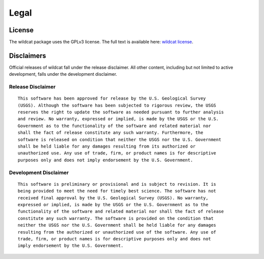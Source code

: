 Legal
=====

.. highlight:: none


License
-------
The wildcat package uses the GPLv3 license. The full text is available here: `wildcat license <https://code.usgs.gov/ghsc/lhp/wildcat/-/raw/main/LICENSE.md>`_.


Disclaimers
-----------

Official releases of wildcat fall under the release disclaimer. All other content, including but not limited to active development, falls under the development disclaimer.


Release Disclaimer
++++++++++++++++++

::

    This software has been approved for release by the U.S. Geological Survey
    (USGS). Although the software has been subjected to rigorous review, the USGS
    reserves the right to update the software as needed pursuant to further analysis
    and review. No warranty, expressed or implied, is made by the USGS or the U.S.
    Government as to the functionality of the software and related material nor
    shall the fact of release constitute any such warranty. Furthermore, the
    software is released on condition that neither the USGS nor the U.S. Government
    shall be held liable for any damages resulting from its authorized or
    unauthorized use. Any use of trade, firm, or product names is for descriptive 
    purposes only and does not imply endorsement by the U.S. Government.



Development Disclaimer
++++++++++++++++++++++

::

    This software is preliminary or provisional and is subject to revision. It is
    being provided to meet the need for timely best science. The software has not
    received final approval by the U.S. Geological Survey (USGS). No warranty,
    expressed or implied, is made by the USGS or the U.S. Government as to the
    functionality of the software and related material nor shall the fact of release
    constitute any such warranty. The software is provided on the condition that
    neither the USGS nor the U.S. Government shall be held liable for any damages
    resulting from the authorized or unauthorized use of the software. Any use of 
    trade, firm, or product names is for descriptive purposes only and does not 
    imply endorsement by the U.S. Government.

